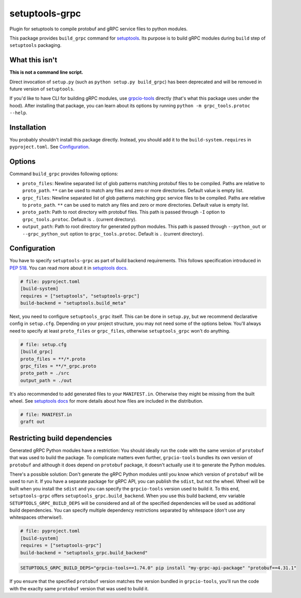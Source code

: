 ===============
setuptools-grpc
===============

.. image:: https://img.shields.io/pypi/v/setuptools-grpc
   :target: https://pypi.org/project/setuptools-grpc/
   :alt: PyPI - Version

.. image:: https://img.shields.io/pypi/l/setuptools-grpc
   :target: https://pypi.org/project/setuptools-grpc/
   :alt: PyPI - License

.. image:: https://img.shields.io/pypi/pyversions/setuptools-grpc
   :target: https://pypi.org/project/setuptools-grpc/
   :alt: PyPI - Python Version

.. image:: https://img.shields.io/github/actions/workflow/status/CZ-NIC/setuptools-grpc/test.yml
   :target: https://github.com/CZ-NIC/setuptools-grpc/
   :alt: GitHub Workflow Status (with event)

Plugin for setuptools to compile protobuf and gRPC service files to python modules.

This package provides ``build_grpc`` command for `setuptools <https://pypi.org/project/setuptools/>`_.
Its purpose is to build gRPC modules during ``build`` step of ``setuptools`` packaging.

---------------
What this isn't
---------------

**This is not a command line script.**

Direct invocation of ``setup.py`` (such as ``python setup.py build_grpc``) has been deprecated
and will be removed in future version of ``setuptools``.

If you'd like to have CLI for building gRPC modules, use
`grpcio-tools <https://pypi.org/project/grpcio-tools/>`_
directly (that's what this package uses under the hood).
After installing that package, you can learn about its options
by running ``python -m grpc_tools.protoc --help``.

------------
Installation
------------

You probably shouldn't install this package directly.
Instead, you should add it to the ``build-system.requires`` in ``pyproject.toml``.
See `Configuration`_.

-------
Options
-------

Command ``build_grpc`` provides following options:

* ``proto_files``: Newline separated list of glob patterns matching protobuf files to be compiled.
  Paths are relative to ``proto_path``.
  ``**`` can be used to match any files and zero or more directories.
  Default value is empty list.

* ``grpc_files``: Newline separated list of glob patterns matching grpc service files to be compiled.
  Paths are relative to ``proto_path``.
  ``**`` can be used to match any files and zero or more directories.
  Default value is empty list.

* ``proto_path``: Path to root directory with protobuf files.
  This path is passed through ``-I`` option to ``grpc_tools.protoc``.
  Default is ``.`` (current directory).

* ``output_path``: Path to root directory for generated python modules.
  This path is passed through ``--python_out`` or ``--grpc_python_out`` option to ``grpc_tools.protoc``.
  Default is ``.`` (current directory).

-------------
Configuration
-------------

You have to specify ``setuptools-grpc`` as part of build backend requirements.
This follows specification introduced in `PEP 518 <https://peps.python.org/pep-0518/>`_.
You can read more about it in `setuptools docs <https://setuptools.pypa.io/en/latest/build_meta.html>`__.

.. code-block:: toml

   # file: pyproject.toml
   [build-system]
   requires = ["setuptools", "setuptools-grpc"]
   build-backend = "setuptools.build_meta"

Next, you need to configure ``setuptools_grpc`` itself.
This can be done in ``setup.py``, but we recommend declarative config in ``setup.cfg``.
Depending on your project structure, you may not need some of the options below.
You'll always need to specify at least ``proto_files`` or ``grpc_files``,
otherwise ``setuptools_grpc`` won't do anything.

.. code-block:: ini

   # file: setup.cfg
   [build_grpc]
   proto_files = **/*.proto
   grpc_files = **/*_grpc.proto
   proto_path = ./src
   output_path = ./out

It's also recommended to add generated files to your ``MANIFEST.in``. Otherwise they might be missing from the built wheel. See `setuptools docs <https://setuptools.pypa.io/en/latest/userguide/miscellaneous.html#controlling-files-in-the-distribution>`__ for more details about how files are included in the distribution.

.. code-block::

   # file: MANIFEST.in
   graft out

------------------------------
Restricting build dependencies
------------------------------

Generated gRPC Python modules have a restriction:
You should ideally run the code with the same version of ``protobuf`` that was used to build the package.
To complicate matters even further, ``grpcio-tools`` bundles its own version of ``protobuf`` and although
it does depend on ``protobuf`` package, it doesn't actually use it to generate the Python modules.

There's a possible solution: Don't generate the gRPC Python modules until you know which version of
``protobuf`` will be used to run it.
If you have a separate package for gRPC API, you can publish the ``sdist``, but not the wheel.
Wheel will be built when you install the ``sdist`` and you can specify the ``grpcio-tools`` version used to build it.
To this end, ``setuptools-grpc`` offers ``setuptools_grpc.build_backend``.
When you use this build backend, env variable ``SETUPTOOLS_GRPC_BUILD_DEPS`` will be considered and all
of the specified dependencies will be used as additional build dependencies.
You can specify multiple dependency restrictions separated by whitespace (don't use any whitespaces otherwise!).

.. code-block:: toml

   # file: pyproject.toml
   [build-system]
   requires = ["setuptools-grpc"]
   build-backend = "setuptools_grpc.build_backend"

.. code-block:: sh

   SETUPTOOLS_GRPC_BUILD_DEPS="grpcio-tools==1.74.0" pip install "my-grpc-api-package" "protobuf==4.31.1"

If you ensure that the specified ``protobuf`` version matches the version bundled in ``grpcio-tools``,
you'll run the code with the exaclty same ``protobuf`` version that was used to build it.
